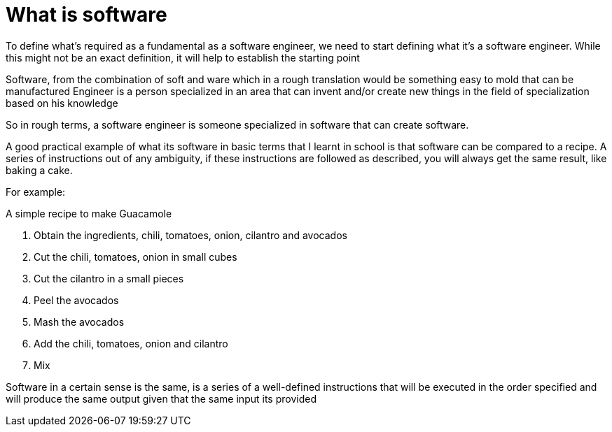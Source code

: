 = What is software

To define what's required as a fundamental as a software engineer, we need to start defining what it's a software engineer. While this might not be an exact definition, it will help to establish the starting point

Software, from the combination of soft and ware which in a rough translation would be something easy to mold that can be manufactured
Engineer is a person specialized in an area that can invent and/or create new things in the field of specialization based on his knowledge

So in rough terms, a software engineer is someone specialized in software that can create software.

A good practical example of what its software in basic terms that I learnt in school is that software can be compared to a recipe. A series of instructions out of any ambiguity, if these instructions are followed as described, you will always get the same result, like baking a cake.

For example:

A simple recipe to make Guacamole

1. Obtain the ingredients, chili, tomatoes, onion, cilantro and avocados
2. Cut the chili, tomatoes, onion in small cubes
3. Cut the cilantro in a small pieces
4. Peel  the avocados
5. Mash the avocados
6. Add the chili, tomatoes, onion and cilantro
7. Mix

Software in a certain sense is the same, is a series of a well-defined instructions that will be executed in the order specified and will produce the same output given that the same input its provided

